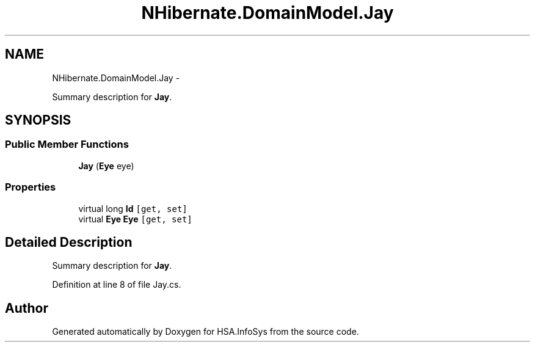 .TH "NHibernate.DomainModel.Jay" 3 "Fri Jul 5 2013" "Version 1.0" "HSA.InfoSys" \" -*- nroff -*-
.ad l
.nh
.SH NAME
NHibernate.DomainModel.Jay \- 
.PP
Summary description for \fBJay\fP\&.  

.SH SYNOPSIS
.br
.PP
.SS "Public Member Functions"

.in +1c
.ti -1c
.RI "\fBJay\fP (\fBEye\fP eye)"
.br
.in -1c
.SS "Properties"

.in +1c
.ti -1c
.RI "virtual long \fBId\fP\fC [get, set]\fP"
.br
.ti -1c
.RI "virtual \fBEye\fP \fBEye\fP\fC [get, set]\fP"
.br
.in -1c
.SH "Detailed Description"
.PP 
Summary description for \fBJay\fP\&. 


.PP
Definition at line 8 of file Jay\&.cs\&.

.SH "Author"
.PP 
Generated automatically by Doxygen for HSA\&.InfoSys from the source code\&.
